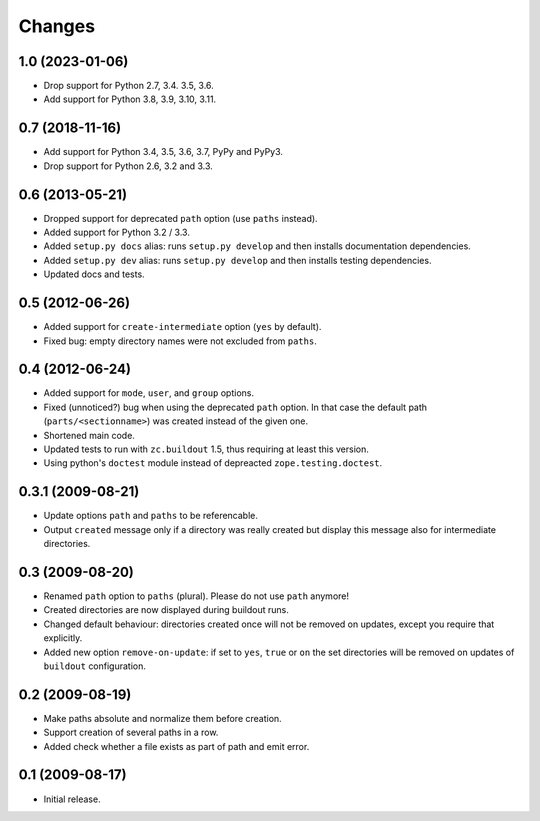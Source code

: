 Changes
*******

1.0 (2023-01-06)
================

- Drop support for Python 2.7, 3.4. 3.5, 3.6.

- Add support for Python 3.8, 3.9, 3.10, 3.11.


0.7 (2018-11-16)
================

- Add support for Python 3.4, 3.5, 3.6, 3.7, PyPy and PyPy3.

- Drop support for Python 2.6, 3.2 and 3.3.


0.6 (2013-05-21)
================

- Dropped support for deprecated ``path`` option (use ``paths`` instead).

- Added support for Python 3.2 / 3.3.

- Added ``setup.py docs`` alias:  runs ``setup.py develop`` and then installs
  documentation dependencies.

- Added ``setup.py dev`` alias:  runs ``setup.py develop`` and then installs
  testing dependencies.

- Updated docs and tests.

0.5 (2012-06-26)
==================

- Added support for ``create-intermediate`` option (``yes`` by default).

- Fixed bug: empty directory names were not excluded from ``paths``.

0.4 (2012-06-24)
================

- Added support for ``mode``, ``user``, and ``group`` options.

- Fixed (unnoticed?) bug when using the deprecated ``path`` option. In
  that case the default path (``parts/<sectionname>``) was created
  instead of the given one.

- Shortened main code.

- Updated tests to run with ``zc.buildout`` 1.5, thus requiring at least this
  version.

- Using python's ``doctest`` module instead of depreacted
  ``zope.testing.doctest``.


0.3.1 (2009-08-21)
==================

- Update options ``path`` and ``paths`` to be referencable.

- Output ``created`` message only if a directory was really created
  but display this message also for intermediate directories.

0.3 (2009-08-20)
================

- Renamed ``path`` option to ``paths`` (plural). Please do not use
  ``path`` anymore!

- Created directories are now displayed during buildout runs.

- Changed default behaviour: directories created once will not be
  removed on updates, except you require that explicitly.

- Added new option ``remove-on-update``: if set to ``yes``, ``true``
  or ``on`` the set directories will be removed on updates of
  ``buildout`` configuration.


0.2 (2009-08-19)
================

- Make paths absolute and normalize them before creation.

- Support creation of several paths in a row.

- Added check whether a file exists as part of path and emit error.


0.1 (2009-08-17)
================

- Initial release.
